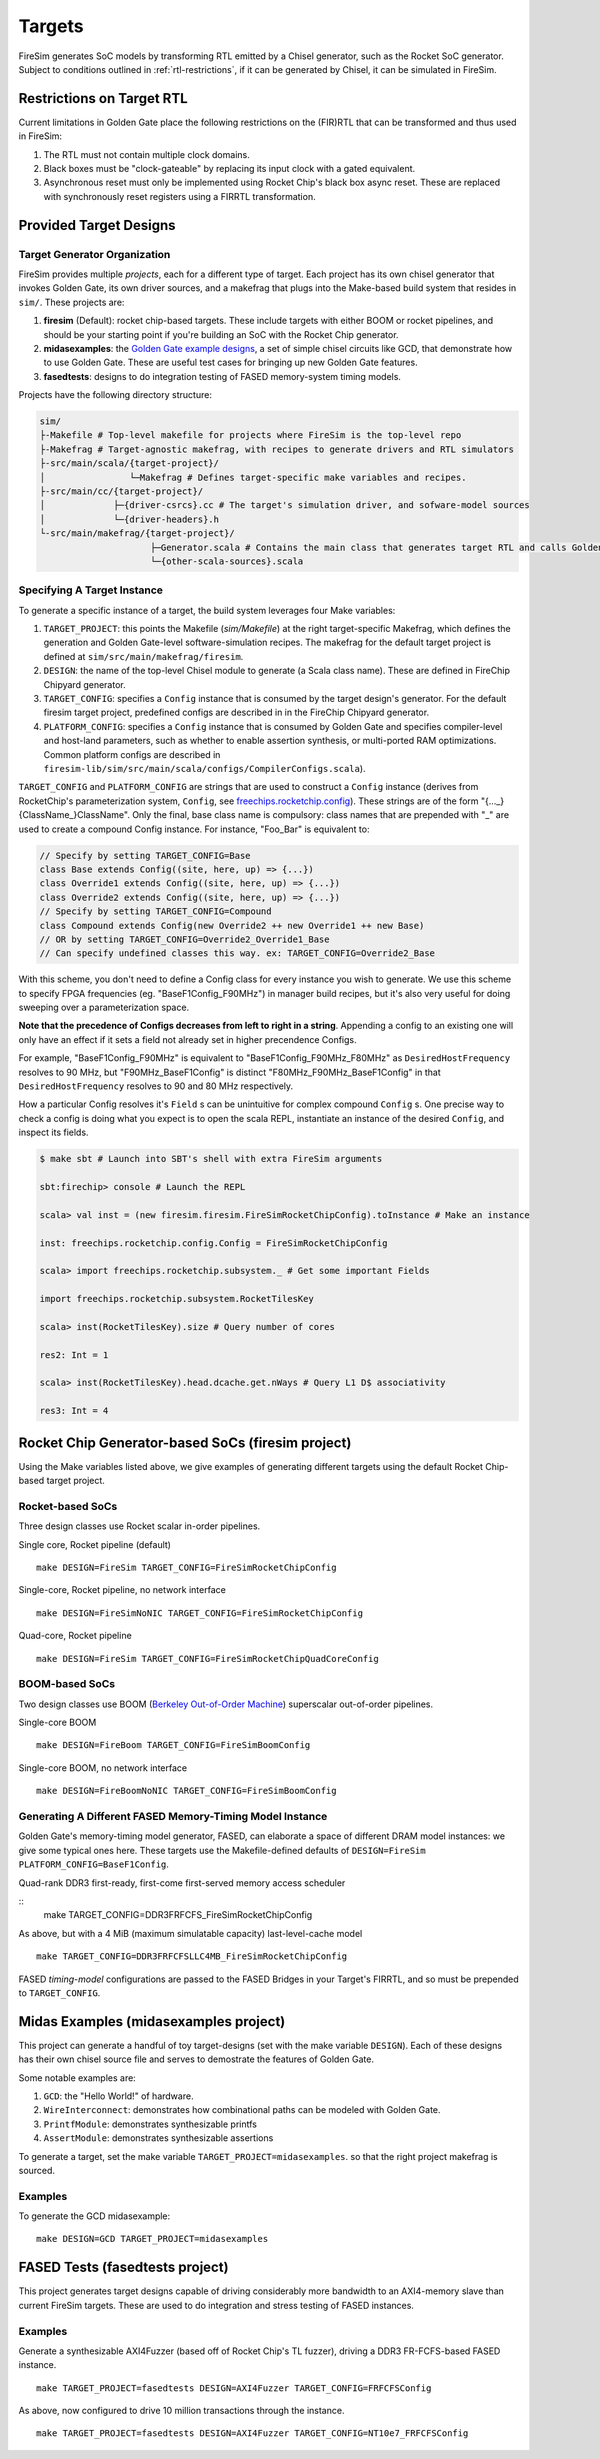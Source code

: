 Targets
=======

FireSim generates SoC models by transforming RTL emitted by a Chisel
generator, such as the Rocket SoC generator. Subject to
conditions outlined in :ref:`rtl-restrictions`, if it can be
generated by Chisel, it can be simulated in FireSim.

.. _rtl-restrictions:

Restrictions on Target RTL
--------------------------

Current limitations in Golden Gate place the following restrictions on the (FIR)RTL that can be
transformed and thus used in FireSim:

#. The RTL must not contain multiple clock domains.
#. Black boxes must be "clock-gateable" by replacing its input clock with a gated equivalent.
#. Asynchronous reset must only be implemented using Rocket Chip's black box async reset. 
   These are replaced with synchronously reset registers using a FIRRTL transformation.


.. _generating-different-targets:

Provided Target Designs
-----------------------

-----------------------------
Target Generator Organization
-----------------------------

FireSim provides multiple `projects`, each for a different type of target. Each
project has its own chisel generator that invokes Golden Gate, its own driver
sources, and a makefrag that plugs into the Make-based build system that
resides in ``sim/``.  These projects are:

1. **firesim** (Default): rocket chip-based targets. These include targets with
   either BOOM or rocket pipelines, and should be your starting point if you're
   building an SoC with the Rocket Chip generator.
2. **midasexamples**: the `Golden Gate example designs
   <https://github.com/ucb-bar/midas-examples>`_, a set of simple chisel
   circuits like GCD, that demonstrate how to use Golden Gate.  These are useful test
   cases for bringing up new Golden Gate features.
3. **fasedtests**: designs to do integration testing of FASED memory-system timing models.

Projects have the following directory structure:

.. code-block:: text

    sim/
    ├-Makefile # Top-level makefile for projects where FireSim is the top-level repo
    ├-Makefrag # Target-agnostic makefrag, with recipes to generate drivers and RTL simulators
    ├-src/main/scala/{target-project}/
    │                └─Makefrag # Defines target-specific make variables and recipes. 
    ├-src/main/cc/{target-project}/
    │             ├─{driver-csrcs}.cc # The target's simulation driver, and sofware-model sources
    │             └─{driver-headers}.h
    └-src/main/makefrag/{target-project}/
                         ├─Generator.scala # Contains the main class that generates target RTL and calls Golden Gate
                         └─{other-scala-sources}.scala

----------------------------
Specifying A Target Instance
----------------------------

To generate a specific instance of a target, the build system leverages four Make variables:

1. ``TARGET_PROJECT``: this points the Makefile (`sim/Makefile`) at the right
   target-specific Makefrag, which defines the generation and Golden Gate-level
   software-simulation recipes.  The makefrag for the default target project is
   defined at ``sim/src/main/makefrag/firesim``.

2. ``DESIGN``: the name of the top-level Chisel module to generate (a Scala class name). These are defined
   in FireChip Chipyard generator.

3. ``TARGET_CONFIG``: specifies a ``Config`` instance that is consumed by the target design's
   generator. For the default firesim target project, predefined configs are described in
   in the FireChip Chipyard generator.

4. ``PLATFORM_CONFIG``: specifies a ``Config`` instance that is consumed by
   Golden Gate and specifies compiler-level and host-land
   parameters, such as whether to enable assertion synthesis, or multi-ported RAM optimizations.
   Common platform configs are described in ``firesim-lib/sim/src/main/scala/configs/CompilerConfigs.scala``).

``TARGET_CONFIG`` and ``PLATFORM_CONFIG`` are strings that are used to construct a
``Config`` instance (derives from RocketChip's parameterization system, ``Config``, see 
`freechips.rocketchip.config
<https://github.com/freechipsproject/rocket-chip/blob/master/src/main/scala/config/Config.scala>`_). These strings are of the form
"{..._}{ClassName_}ClassName". Only the final, base class name is
compulsory: class names that are prepended with "_" are used to create a
compound Config instance. For instance, "Foo_Bar" is equivalent to:

.. code-block:: scala
    new Config(new Foo ++ new Bar)

.. code-block:: scala

    // Specify by setting TARGET_CONFIG=Base
    class Base extends Config((site, here, up) => {...})
    class Override1 extends Config((site, here, up) => {...})
    class Override2 extends Config((site, here, up) => {...})
    // Specify by setting TARGET_CONFIG=Compound
    class Compound extends Config(new Override2 ++ new Override1 ++ new Base)
    // OR by setting TARGET_CONFIG=Override2_Override1_Base
    // Can specify undefined classes this way. ex: TARGET_CONFIG=Override2_Base

With this scheme, you don't need to define a Config class for every instance you
wish to generate. We use this scheme to specify FPGA frequencies (eg.
"BaseF1Config_F90MHz") in manager build recipes, but it's also very useful for doing
sweeping over a parameterization space. 

**Note that the precedence of Configs decreases from left to right in a string**.  Appending a config to an existing one will only have an effect if it
sets a field not already set in higher precendence Configs.

For example, "BaseF1Config_F90MHz" is equivalent to
"BaseF1Config_F90MHz_F80MHz" as ``DesiredHostFrequency`` resolves to 90 MHz,
but "F90MHz_BaseF1Config" is distinct "F80MHz_F90MHz_BaseF1Config" in
that ``DesiredHostFrequency`` resolves to 90 and 80 MHz respectively.


How a particular Config resolves it's ``Field`` s can be unintuitive for complex
compound ``Config`` s.  One precise way to check a config is doing what you
expect is to open the scala REPL, instantiate an instance of the desired
``Config``, and inspect its fields.

.. code-block:: shell

    $ make sbt # Launch into SBT's shell with extra FireSim arguments

    sbt:firechip> console # Launch the REPL

    scala> val inst = (new firesim.firesim.FireSimRocketChipConfig).toInstance # Make an instance

    inst: freechips.rocketchip.config.Config = FireSimRocketChipConfig

    scala> import freechips.rocketchip.subsystem._ # Get some important Fields

    import freechips.rocketchip.subsystem.RocketTilesKey

    scala> inst(RocketTilesKey).size # Query number of cores

    res2: Int = 1

    scala> inst(RocketTilesKey).head.dcache.get.nWays # Query L1 D$ associativity

    res3: Int = 4


Rocket Chip Generator-based SoCs (firesim project)
--------------------------------------------------

Using the Make variables listed above, we give examples of generating different targets using 
the default Rocket Chip-based target project.

-----------------
Rocket-based SoCs
-----------------

Three design classes use Rocket scalar in-order pipelines.

Single core, Rocket pipeline (default)

::

    make DESIGN=FireSim TARGET_CONFIG=FireSimRocketChipConfig


Single-core, Rocket pipeline, no network interface

::

    make DESIGN=FireSimNoNIC TARGET_CONFIG=FireSimRocketChipConfig


Quad-core, Rocket pipeline

::

    make DESIGN=FireSim TARGET_CONFIG=FireSimRocketChipQuadCoreConfig


---------------
BOOM-based SoCs
---------------

Two design classes use BOOM (`Berkeley Out-of-Order Machine <https://github.com/ucb-bar/riscv-boom>`_) superscalar out-of-order pipelines.

Single-core BOOM

::

    make DESIGN=FireBoom TARGET_CONFIG=FireSimBoomConfig

Single-core BOOM, no network interface

::

    make DESIGN=FireBoomNoNIC TARGET_CONFIG=FireSimBoomConfig


----------------------------------------------------------
Generating A Different FASED Memory-Timing Model Instance
----------------------------------------------------------

Golden Gate's memory-timing model generator, FASED, can elaborate a space of
different DRAM model instances: we give some typical ones here. These targets
use the Makefile-defined defaults of ``DESIGN=FireSim PLATFORM_CONFIG=BaseF1Config``.

Quad-rank DDR3 first-ready, first-come first-served memory access scheduler

::
    make TARGET_CONFIG=DDR3FRFCFS_FireSimRocketChipConfig


As above, but with a 4 MiB (maximum simulatable capacity) last-level-cache model

::

    make TARGET_CONFIG=DDR3FRFCFSLLC4MB_FireSimRocketChipConfig

FASED *timing-model* configurations are passed to the FASED Bridges
in your Target's FIRRTL, and so must be prepended to ``TARGET_CONFIG``.


Midas Examples (midasexamples project)
--------------------------------------------------
This project can generate a handful of toy target-designs (set with the make
variable ``DESIGN``). Each of these designs has their own chisel source file and serves to demostrate
the features of Golden Gate.

Some notable examples are:

#. ``GCD``: the "Hello World!" of hardware.
#. ``WireInterconnect``: demonstrates how combinational paths can be modeled with Golden Gate.
#. ``PrintfModule``: demonstrates synthesizable printfs
#. ``AssertModule``: demonstrates synthesizable assertions

To generate a target, set the make variable
``TARGET_PROJECT=midasexamples``. so that the right project makefrag is
sourced.

--------
Examples
--------

To generate the GCD midasexample:

::

    make DESIGN=GCD TARGET_PROJECT=midasexamples

FASED Tests (fasedtests project)
--------------------------------------------------
This project generates target designs capable of driving considerably more
bandwidth to an AXI4-memory slave than current FireSim targets. These are used to do
integration and stress testing of FASED instances.

--------
Examples
--------

Generate a synthesizable AXI4Fuzzer (based off of Rocket Chip's TL fuzzer), driving a
DDR3 FR-FCFS-based FASED instance.

::

    make TARGET_PROJECT=fasedtests DESIGN=AXI4Fuzzer TARGET_CONFIG=FRFCFSConfig

As above, now configured to drive 10 million transactions through the instance.

::

    make TARGET_PROJECT=fasedtests DESIGN=AXI4Fuzzer TARGET_CONFIG=NT10e7_FRFCFSConfig
